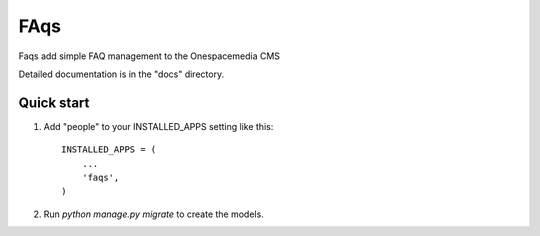 =====
FAqs
=====

Faqs add simple FAQ management to the Onespacemedia CMS

Detailed documentation is in the "docs" directory.

Quick start
-----------

1. Add "people" to your INSTALLED_APPS setting like this::

    INSTALLED_APPS = (
        ...
        'faqs',
    )

2. Run `python manage.py migrate` to create the models.
